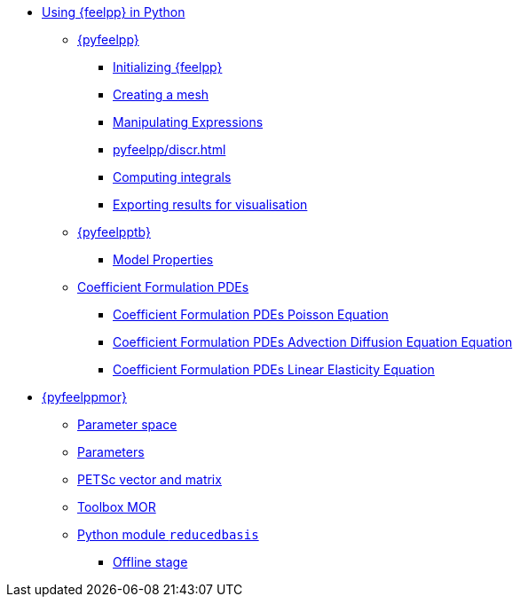 :cfpdes: Coefficient Formulation PDEs
* xref:index.adoc[Using {feelpp} in Python]
** xref:pyfeelpp/index.adoc[{pyfeelpp}]
*** xref:pyfeelpp/core.adoc[Initializing {feelpp}]
*** xref:pyfeelpp/mesh.adoc[Creating a mesh]
*** xref:pyfeelpp/expr.adoc[Manipulating Expressions]
*** xref:pyfeelpp/discr.adoc[]
*** xref:pyfeelpp/integrals.adoc[Computing integrals]
*** xref:pyfeelpp/filters.adoc[Exporting results for visualisation]
** xref:pyfeelpptoolboxes/index.adoc[{pyfeelpptb}]
*** xref:pyfeelpptoolboxes/modelproperties.adoc[Model Properties]
** xref:pyfeelpptoolboxes/cfpdes.index.adoc[{cfpdes}]
*** xref:pyfeelpptoolboxes/cfpdes.poisson.adoc[{cfpdes} Poisson Equation]
*** xref:pyfeelpptoolboxes/cfpdes.adr.adoc[{cfpdes} Advection Diffusion Equation  Equation]
*** xref:pyfeelpptoolboxes/cfpdes.linearelasticity.adoc[{cfpdes} Linear Elasticity Equation]

//*** xref:pyfeelpptoolboxes/electric.adoc[Electrostatic]
//*** xref:pyfeelpptoolboxes/fluid.adoc[Fluid Mechanics]
//*** xref:pyfeelpptoolboxes/solid.adoc[Solid Mechanics]
** xref:pyfeelppmor/index.adoc[{pyfeelppmor}]
*** xref:pyfeelppmor/parameterSpace.adoc[Parameter space]
*** xref:pyfeelppmor/parameters.adoc[Parameters]
*** xref:pyfeelppmor/petscDouble.adoc[PETSc vector and matrix]
*** xref:pyfeelppmor/toolboxmor.adoc[Toolbox MOR]
*** xref:pyfeelppmor/reducedbasis.adoc[Python module `reducedbasis`]
**** xref:pyfeelppmor/reducedbasis_offline.adoc[Offline stage]
